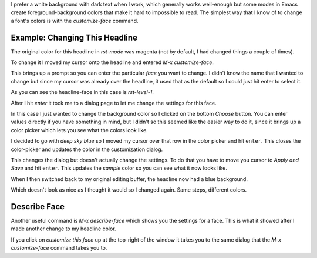 .. title: Changing Emacs Font Colors
.. slug: changing-emacs-font-colors
.. date: 2016-09-25 14:16:40 UTC-07:00
.. tags: how-to,emacs
.. category: Emacs
.. link: 
.. description: How to change font-colors in Emacs.
.. type: text

I prefer a white background with dark text when I work, which generally works well-enough but some modes in Emacs create foreground-background colors that make it hard to impossible to read. The simplest way that I know of to change a font's colors is with the `customize-face` command.
   
Example: Changing This Headline
-------------------------------

The original color for this headline in `rst-mode` was magenta (not by default, I had changed things a couple of times).

.. image:: magenta_headline.png

To change it I moved my cursor onto the headline and entered `M-x customize-face`.

.. image:: enter_customize_face.png
           
This brings up a prompt so you can enter the particular `face` you want to change. I didn't know the name that I wanted to change but since my cursor was already over the headline, it used that as the default so I could just hit enter to select it.

.. image:: customize_face_prompt.png

As you can see the headline-face in this case is `rst-level-1`.

After I hit `enter` it took me to a dialog page to let me change the settings for this face. 

.. image:: customization_dialog.png

In this case I just wanted to change the background color so I clicked on the bottom `Choose` button. You can enter values directly if you have something in mind, but I didn't so this seemed like the easier way to do it, since it brings up a color picker which lets you see what the colors look like.

.. image:: color_selector.png

I decided to go with *deep sky blue* so I moved my cursor over that row in the color picker and hit ``enter``. This closes the color-picker and updates the color in the customization dialog.

.. image:: updated_color.png

This changes the dialog but doesn't actually change the settings. To do that you have to move you cursor to `Apply and Save` and hit ``enter``. This updates the `sample` color so you can see what it now looks like.

.. image:: applied_change.png

When I then switched back to my original editing buffer, the headline now had a blue background.

.. image:: blue_headline.png

Which doesn't look as nice as I thought it would so I changed again. Same steps, different colors.

Describe Face
-------------

Another useful command is `M-x describe-face` which shows you the settings for a face. This is what it showed after I made another change to my headline color.

.. image:: describe_face.png

If you click on `customize this face` up at the top-right of the window it takes you to the same dialog that the `M-x customize-face` command takes you to.
